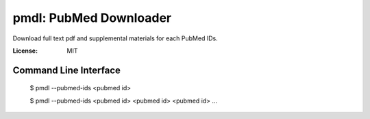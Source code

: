 =======================
pmdl: PubMed Downloader
=======================

Download full text pdf and supplemental materials for each PubMed IDs.

:License: MIT


Command Line Interface
======================

  $ pmdl --pubmed-ids <pubmed id>

  $ pmdl --pubmed-ids <pubmed id> <pubmed id> <pubmed id> ...
